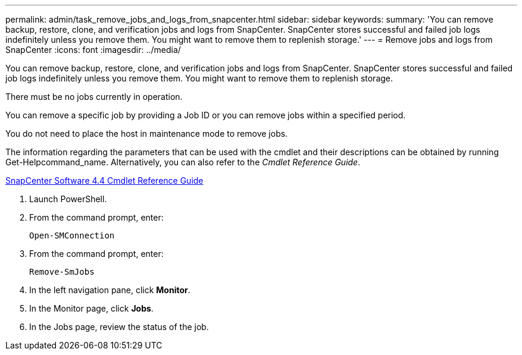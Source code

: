 ---
permalink: admin/task_remove_jobs_and_logs_from_snapcenter.html
sidebar: sidebar
keywords: 
summary: 'You can remove backup, restore, clone, and verification jobs and logs from SnapCenter. SnapCenter stores successful and failed job logs indefinitely unless you remove them. You might want to remove them to replenish storage.'
---
= Remove jobs and logs from SnapCenter
:icons: font
:imagesdir: ../media/

[.lead]
You can remove backup, restore, clone, and verification jobs and logs from SnapCenter. SnapCenter stores successful and failed job logs indefinitely unless you remove them. You might want to remove them to replenish storage.

There must be no jobs currently in operation.

You can remove a specific job by providing a Job ID or you can remove jobs within a specified period.

You do not need to place the host in maintenance mode to remove jobs.

The information regarding the parameters that can be used with the cmdlet and their descriptions can be obtained by running Get-Helpcommand_name. Alternatively, you can also refer to the _Cmdlet Reference Guide_.

https://library.netapp.com/ecm/ecm_download_file/ECMLP2874310[SnapCenter Software 4.4 Cmdlet Reference Guide]

. Launch PowerShell.
. From the command prompt, enter:
+
----
Open-SMConnection
----

. From the command prompt, enter:
+
----
Remove-SmJobs
----

. In the left navigation pane, click *Monitor*.
. In the Monitor page, click *Jobs*.
. In the Jobs page, review the status of the job.
